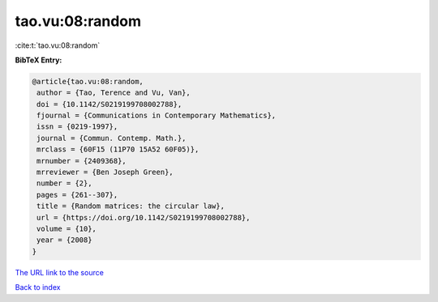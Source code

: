 tao.vu:08:random
================

:cite:t:`tao.vu:08:random`

**BibTeX Entry:**

.. code-block:: bibtex

   @article{tao.vu:08:random,
    author = {Tao, Terence and Vu, Van},
    doi = {10.1142/S0219199708002788},
    fjournal = {Communications in Contemporary Mathematics},
    issn = {0219-1997},
    journal = {Commun. Contemp. Math.},
    mrclass = {60F15 (11P70 15A52 60F05)},
    mrnumber = {2409368},
    mrreviewer = {Ben Joseph Green},
    number = {2},
    pages = {261--307},
    title = {Random matrices: the circular law},
    url = {https://doi.org/10.1142/S0219199708002788},
    volume = {10},
    year = {2008}
   }
`The URL link to the source <ttps://doi.org/10.1142/S0219199708002788}>`_


`Back to index <../By-Cite-Keys.html>`_
